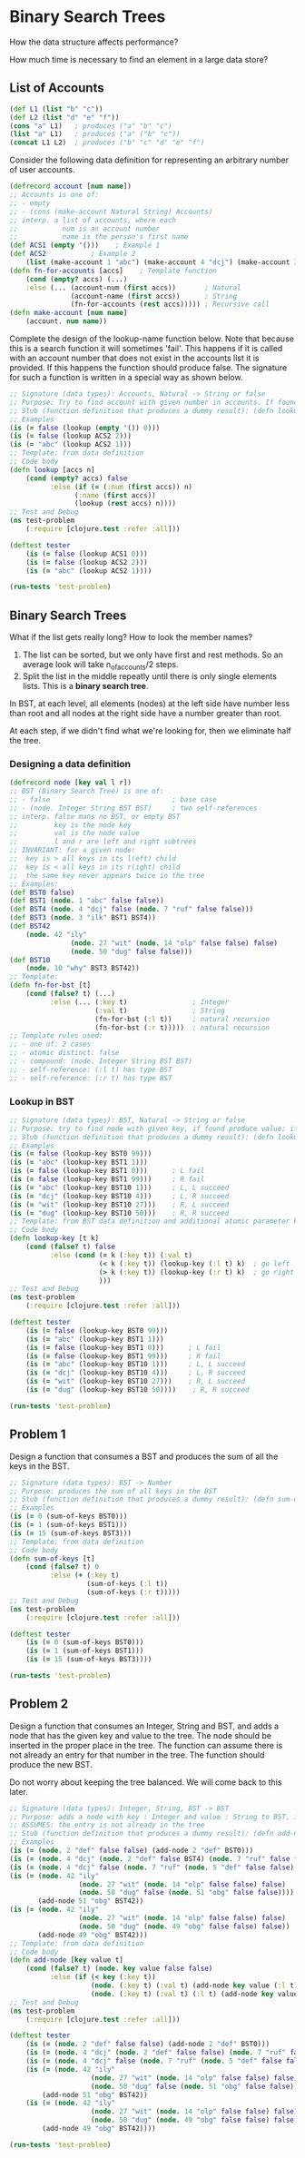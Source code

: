* Binary Search Trees

How the data structure affects performance?

How much time is necessary to find an element in a large data store?

** List of Accounts

#+begin_src clojure
(def L1 (list "b" "c"))
(def L2 (list "d" "e" "f"))
(cons "a" L1)   ; produces ("a" "b" "c")
(list "a" L1)   ; produces ("a" ("b" "c"))
(concat L1 L2)  ; produces ("b" "c" "d" "e" "f")
#+end_src

Consider the following data definition for representing an arbitrary number of user accounts.

#+begin_src clojure
(defrecord account [num name])
;; Accounts is one of:
;; - empty
;; - (cons (make-account Natural String) Accounts)
;; interp. a list of accounts, where each
;;           num is an account number
;;           name is the person's first name
(def ACS1 (empty '()))    ; Example 1
(def ACS2           ; Example 2
    (list (make-account 1 "abc") (make-account 4 "dcj") (make-account 3 "ilk") (make-account 7 "ruf")))
(defn fn-for-accounts [accs]    ; Template function
    (cond (empty? accs) (...)
    :else (... (account-num (first accs))       ; Natural
               (account-name (first accs))      ; String
               (fn-for-accounts (rest accs))))) ; Recursive call
(defn make-account [num name]
    (account. num name))
#+end_src

Complete the design of the lookup-name function below. Note that because this is a search function it will sometimes 'fail'. This happens if it is called with an account number that does not exist in the accounts list it is provided. If this happens the function should produce false. The signature for such a function is written in a special way as shown below.

#+begin_src clojure
;; Signature (data types): Accounts, Natural -> String or false
;; Purpose: Try to find account with given number in accounts. If found produce name, otherwise produce false.
;; Stub (function definition that produces a dummy result): (defn lookup [accs n] "")
;; Examples
(is (= false (lookup (empty '()) 0)))
(is (= false (lookup ACS2 2)))
(is (= "abc" (lookup ACS2 1)))
;; Template: from data definition
;; Code body
(defn lookup [accs n]
    (cond (empty? accs) false
          :else (if (= (:num (first accs)) n)
                (:name (first accs))
                (lookup (rest accs) n))))
;; Test and Debug
(ns test-problem
    (:require [clojure.test :refer :all]))

(deftest tester
    (is (= false (lookup ACS1 0)))
    (is (= false (lookup ACS2 2)))
    (is (= "abc" (lookup ACS2 1))))

(run-tests 'test-problem)
#+end_src

** Binary Search Trees

What if the list gets really long? How to look the member names? 

1. The list can be sorted, but we only have first and rest methods. So an average look will take n_of_accounts/2 steps.
2. Split the list in the middle repeatly until there is only single elements lists. This is a *binary search tree*.

In BST, at each level, all elements (nodes) at the left side have number less than root and all nodes at the right side have a number greater than root.

At each step, if we didn't find what we're looking for, then we eliminate half the tree.

*** Designing a data definition

#+begin_src clojure
(defrecord node [key val l r])
;; BST (Binary Search Tree) is one of:
;; - false                              ; base case
;; - (node. Integer String BST BST)     ; two self-references
;; interp. false mans no BST, or empty BST
;;         key is the node key
;;         val is the node value
;;         l and r are left and right subtrees
;; INVARIANT: for a given node:
;;  key is > all keys in its l(eft) child
;;  key is < all keys in its r(ight) child
;;  the same key never appears twice in the tree
;; Examples:
(def BST0 false)
(def BST1 (node. 1 "abc" false false))
(def BST4 (node. 4 "dcj" false (node. 7 "ruf" false false)))
(def BST3 (node. 3 "ilk" BST1 BST4))
(def BST42
    (node. 42 "ily"
               (node. 27 "wit" (node. 14 "olp" false false) false)
               (node. 50 "dug" false false)))
(def BST10
    (node. 10 "why" BST3 BST42))
;; Template:
(defn fn-for-bst [t]
    (cond (false? t) (...)
          :else (... (:key t)                ; Integer
                     (:val t)                ; String
                     (fn-for-bst (:l t))     ; natural recursion
                     (fn-for-bst (:r t)))))  ; natural recursion
;; Template rules used:
;; - one of: 2 cases
;; - atomic distinct: false
;; - compound: (node. Integer String BST BST)
;; - self-reference: (:l t) has type BST
;; - self-reference: (:r t) has type BST
#+end_src

*** Lookup in BST

#+begin_src clojure
;; Signature (data types): BST, Natural -> String or false
;; Purpose: try to find node with given key, if found produce value; if not found produce false.
;; Stub (function definition that produces a dummy result): (defn lookup-key [t k] "")
;; Examples
(is (= false (lookup-key BST0 99)))
(is (= "abc" (lookup-key BST1 1)))
(is (= false (lookup-key BST1 0)))      ; L fail
(is (= false (lookup-key BST1 99)))     ; R fail
(is (= "abc" (lookup-key BST10 1)))     ; L, L succeed
(is (= "dcj" (lookup-key BST10 4)))     ; L, R succeed
(is (= "wit" (lookup-key BST10 27)))    ; R, L succeed
(is (= "dug" (lookup-key BST10 50)))    ; R, R succeed
;; Template: from BST data definition and additional atomic parameter k
;; Code body
(defn lookup-key [t k]
    (cond (false? t) false
          :else (cond (= k (:key t)) (:val t)
                      (< k (:key t)) (lookup-key (:l t) k)  ; go left
                      (> k (:key t)) (lookup-key (:r t) k)  ; go right
                      )))
;; Test and Debug
(ns test-problem
    (:require [clojure.test :refer :all]))

(deftest tester
    (is (= false (lookup-key BST0 99)))
    (is (= "abc" (lookup-key BST1 1)))
    (is (= false (lookup-key BST1 0)))      ; L fail
    (is (= false (lookup-key BST1 99)))     ; R fail
    (is (= "abc" (lookup-key BST10 1)))     ; L, L succeed
    (is (= "dcj" (lookup-key BST10 4)))     ; L, R succeed
    (is (= "wit" (lookup-key BST10 27)))    ; R, L succeed
    (is (= "dug" (lookup-key BST10 50))))    ; R, R succeed

(run-tests 'test-problem)
#+end_src

** Problem 1

Design a function that consumes a BST and produces the sum of all the keys in the BST.

#+begin_src clojure
;; Signature (data types): BST -> Number
;; Purpose: produces the sum of all keys in the BST
;; Stub (function definition that produces a dummy result): (defn sum-of-keys [t] 0)
;; Examples
(is (= 0 (sum-of-keys BST0)))
(is (= 1 (sum-of-keys BST1)))
(is (= 15 (sum-of-keys BST3)))
;; Template: from data definition
;; Code body
(defn sum-of-keys [t]
    (cond (false? t) 0
          :else (+ (:key t)
                   (sum-of-keys (:l t))
                   (sum-of-keys (:r t)))))
;; Test and Debug
(ns test-problem
    (:require [clojure.test :refer :all]))

(deftest tester
    (is (= 0 (sum-of-keys BST0)))
    (is (= 1 (sum-of-keys BST1)))
    (is (= 15 (sum-of-keys BST3))))

(run-tests 'test-problem)
#+end_src

** Problem 2

Design a function that consumes an Integer, String and BST, and adds a node that has the given key and value to the tree. The node should be inserted in the proper place in the tree. The function can assume there is not already an entry for that number in the tree. The function should produce the new BST.

Do not worry about keeping the tree balanced. We will come back to this later.

#+begin_src clojure
;; Signature (data types): Integer, String, BST -> BST
;; Purpose: adds a node with key : Integer and value : String to BST, inserting it into the proper place
;; ASSUMES: the entry is not already in the tree
;; Stub (function definition that produces a dummy result): (defn add-node [key val t] t)
;; Examples
(is (= (node. 2 "def" false false) (add-node 2 "def" BST0)))
(is (= (node. 4 "dcj" (node. 2 "def" false BST4) (node. 7 "ruf" false false)) (add-node 2 "def" BST4)))
(is (= (node. 4 "dcj" false (node. 7 "ruf" (node. 5 "def" false false) false)) (add-node 5 "def" BST4)))
(is (= (node. 42 "ily"
                 (node. 27 "wit" (node. 14 "olp" false false) false)
                 (node. 50 "dug" false (node. 51 "obg" false false))))
       (add-node 51 "obg" BST42))
(is (= (node. 42 "ily"
                 (node. 27 "wit" (node. 14 "olp" false false) false)
                 (node. 50 "dug" (node. 49 "obg" false false) false))
       (add-node 49 "obg" BST42)))
;; Template: from data definition
;; Code body
(defn add-node [key value t]
    (cond (false? t) (node. key value false false)
          :else (if (< key (:key t))
                    (node. (:key t) (:val t) (add-node key value (:l t)) (:r t))
                    (node. (:key t) (:val t) (:l t) (add-node key value (:r t))))))
;; Test and Debug
(ns test-problem
    (:require [clojure.test :refer :all]))

(deftest tester
    (is (= (node. 2 "def" false false) (add-node 2 "def" BST0)))
    (is (= (node. 4 "dcj" (node. 2 "def" false false) (node. 7 "ruf" false false)) (add-node 2 "def" BST4)))
    (is (= (node. 4 "dcj" false (node. 7 "ruf" (node. 5 "def" false false) false)) (add-node 5 "def" BST4)))
    (is (= (node. 42 "ily"
                    (node. 27 "wit" (node. 14 "olp" false false) false)
                    (node. 50 "dug" false (node. 51 "obg" false false))))
        (add-node 51 "obg" BST42))
    (is (= (node. 42 "ily"
                    (node. 27 "wit" (node. 14 "olp" false false) false)
                    (node. 50 "dug" (node. 49 "obg" false false) false))
        (add-node 49 "obg" BST42))))

(run-tests 'test-problem)
#+end_src